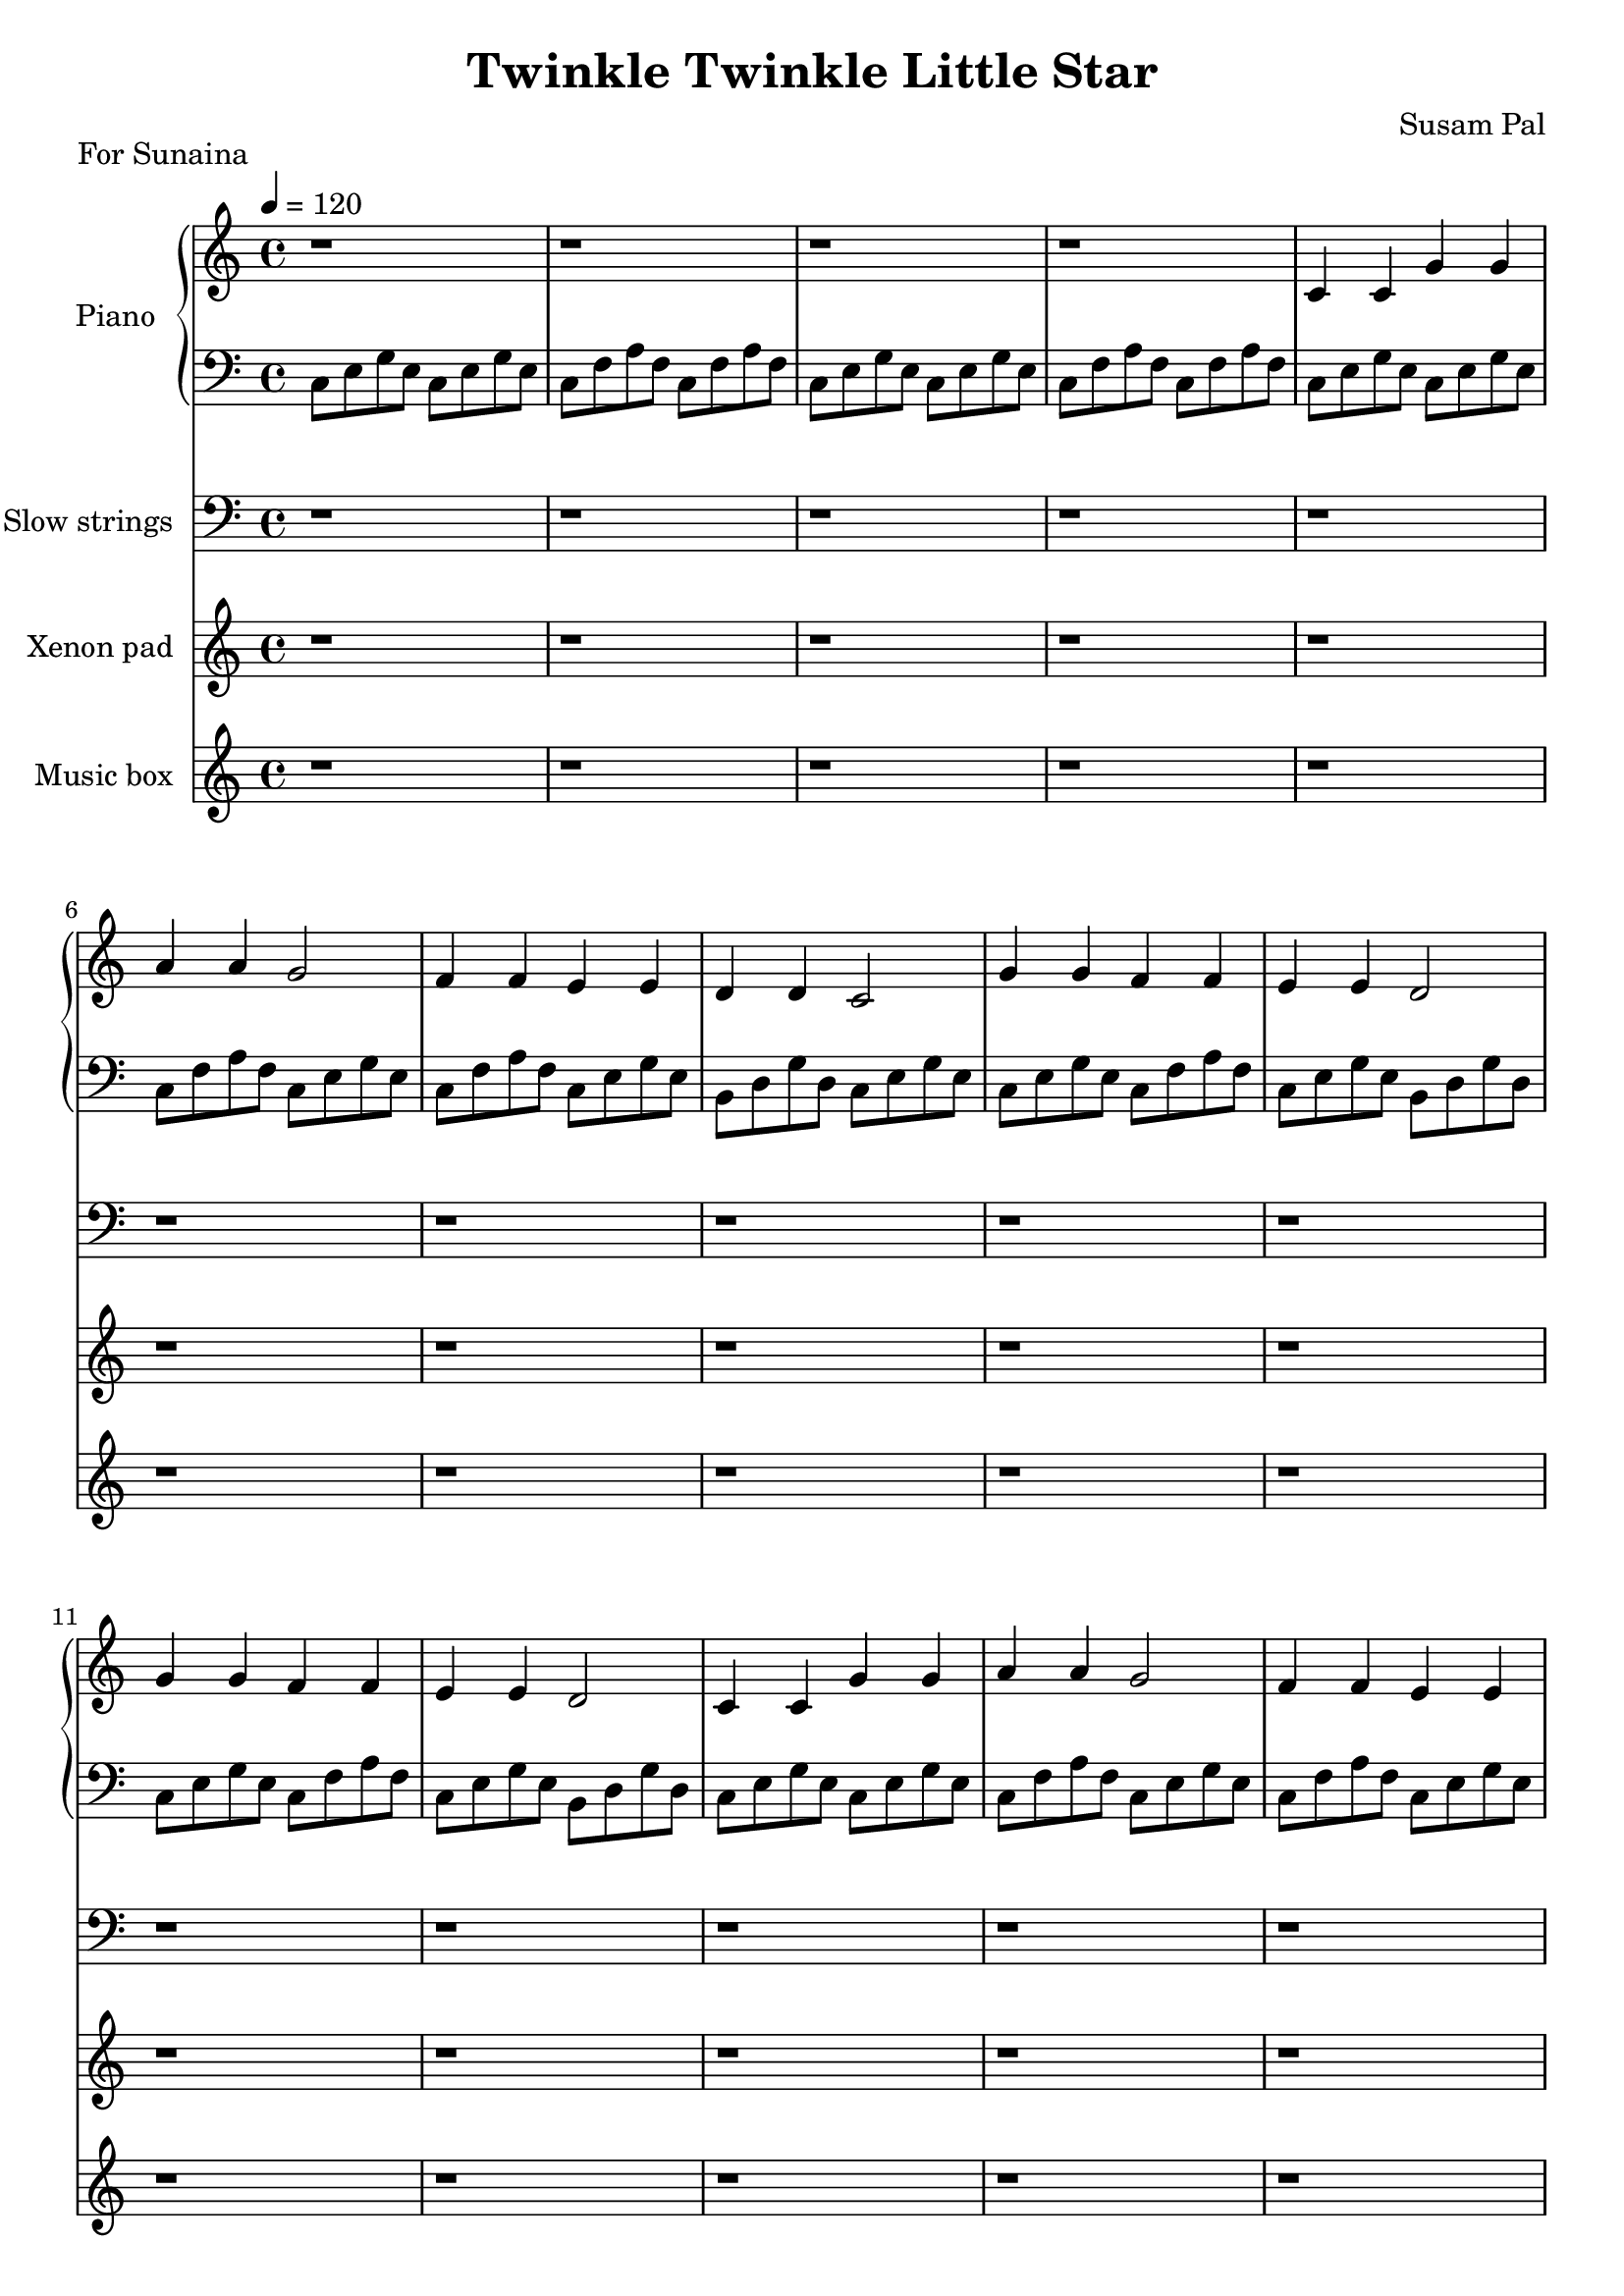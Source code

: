 \version "2.14.2"
\pointAndClickOff

\header {
    title = "Twinkle Twinkle Little Star"
    composer = "Susam Pal"
    tagline = "Copyright © 2013 Susam Pal"
}

% ---- LEFT HAND -----

pianoIntroBass = \relative c {
    % 4 bars
    c8 e g e c e g e
    c8 f a f c f a f
    c8 e g e c e g e
    c8 f a f c f a f
}

pianoIntroTreble = {
    % 4 bars
    r1 r r r
}

melodyBass = \relative c {
    % 12 bars
    c8 e g e c e g e
    c8 f a f c e g e

    c8 f a f c e g e
    b8 d g d c e g e

    c8 e g e c f a f
    c8 e g e b d g d

    c8 e g e c f a f
    c8 e g e b d g d

    c8 e g e c e g e
    c8 f a f c e g e

    c8 f a f c e g e
    b8 d g d c e g e
}

melody = {
    % 12 bars
    c4 c g' g
    a a g2
    f4 f e e
    d d c2
    g'4 g f f
    e e d2
    g4 g f f
    e e d2
    c4 c g' g
    a4 a g2
    f4 f e e
    d d c2
}

melodyTreble = \relative c' { 
    \melody
}

melodyTrebleHigh = \relative c'' { 
    \melody
}

outroBass = \relative c {
    % 4 bars
    c8 e g e c e g e
    c8 f a f c e g e

    c8 f a f c e g e
    b8 d g d c2
}

outroTreble = \relative c' {
    % 4 bars
    c4 c g' g
    a a g2
    f4 f e e
    d d c2
}

strings = \relative c {
    % 16 bars 
    r1 r r r r r r r r r r r r r r r

    % 12 bars
    c~ c
    f~ f
    g~ g~ g~ g
    c,~ c
    f~ f
    
    % 12 bars
    <c c,>~ <c c,>
    <f f,>~ <f f,>
    <g g,>~ <g g,>~ <g g,>~ <g g,> 
    <c, c,>~ <c c,>
    <f f,>~ <f f,>

    % 12 bars
    <c c,>~ <c c,>
    <f f,>~ <f f,>
    <g g,>~ <g g,>~ <g g,>~ <g g,> 
    <c, c,>~ <c c,>
    <f f,>~ <f f,>

    % 4 bars
    <c c,>~ <c c,>~
    <c c,>~ <c c,>~
}

pad = \relative c'' {
    % 40 bars
    r1 r r r  r r r r
    r1 r r r  r r r r
    r1 r r r  r r r r
    r1 r r r  r r r r
    r1 r r r  r r r r

    % 12 bars
    c2 g' a g
    f e d c
    g' f e d
    g f e d
    c2 g' a g
    f e d c

    % 4 bars
    c2 g' a g
    f e d c
}

box = \relative c''' {
    % 48 bars
    r1 r r r  r r r r
    r1 r r r  r r r r
    r1 r r r  r r r r
    r1 r r r  r r r r
    r1 r r r  r r r r
    r1 r r r  r r r r

    % 4 bars
    c8 e g c, e g c, e
    c8 f a c, f a c, f
    c8 f a c, f a c, f
    c8 e g c, e g c, e

    % 4 bars
    c8 e g c, e g c, e
    c8 f a c, f a c, f
    c8 f a c, f a c, f
    c8 e g e c2
}

\score {
    <<
    \new PianoStaff <<
        \set PianoStaff.instrumentName = #"Piano"
        \set PianoStaff.midiInstrument = "acoustic grand"
        \new Staff {
            \time 4/4
            \tempo 4 = 120

            \pianoIntroTreble
            \melodyTreble
            \melodyTreble
            \melodyTrebleHigh
            \melodyTreble
            \outroTreble
        }

        \new Staff {
            \clef "bass"

            \pianoIntroBass
            \melodyBass
            \melodyBass
            \melodyBass
            \melodyBass
            \outroBass
        }
    >>

    \new Staff {
        \clef "bass"
        \set Staff.instrumentName = #"Slow strings"
        \set Staff.midiInstrument = "string ensemble 1"
        \strings
    }

    \new Staff {
        \set Staff.instrumentName = #"Xenon pad"
        \set Staff.midiInstrument = "violin"
        \pad
    }

    \new Staff {
        \set Staff.instrumentName = #"Music box"
        \set Staff.midiInstrument = "acoustic guitar (nylon)"
        \box
    }
    >>
    \header {
        piece = "For Sunaina"
    }
    \midi { }
    \layout{ }
}


